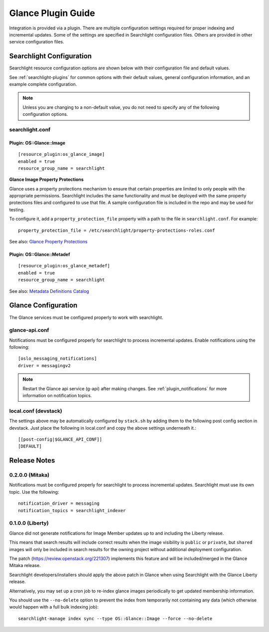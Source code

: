 ..
    c) Copyright 2015 Hewlett-Packard Development Company, L.P.

    Licensed under the Apache License, Version 2.0 (the "License"); you may
    not use this file except in compliance with the License. You may obtain
    a copy of the License at

        http://www.apache.org/licenses/LICENSE-2.0

    Unless required by applicable law or agreed to in writing, software
    distributed under the License is distributed on an "AS IS" BASIS, WITHOUT
    WARRANTIES OR CONDITIONS OF ANY KIND, either express or implied. See the
    License for the specific language governing permissions and limitations
    under the License.

*******************
Glance Plugin Guide
*******************

Integration is provided via a plugin. There are multiple configuration
settings required for proper indexing and incremental updates. Some of the
settings are specified in Searchlight configuration files. Others are
provided in other service configuration files.

Searchlight Configuration
=========================

Searchlight resource configuration options are shown below with their
configuration file and default values.

See :ref:`searchlight-plugins` for common options with their default values,
general configuration information, and an example complete configuration.

.. note::

    Unless you are changing to a non-default value, you do not need to
    specify any of the following configuration options.

searchlight.conf
----------------

Plugin: OS::Glance::Image
^^^^^^^^^^^^^^^^^^^^^^^^^
::

    [resource_plugin:os_glance_image]
    enabled = true
    resource_group_name = searchlight

**Glance Image Property Protections**

Glance uses a property protections mechanism to ensure that certain
properties are limited to only people with the appropriate permissions.
Searchlight includes the same functionality and must be deployed with
the same property protections files and configured to use that file. A
sample configuration file is included in the repo and may be used for testing.

To configure it, add a ``property_protection_file`` property with a path
to the file in ``searchlight.conf``. For example::

    property_protection_file = /etc/searchlight/property-protections-roles.conf

See also: `Glance Property Protections <https://docs.openstack.org/glance/latest/admin/property-protections.html>`_

Plugin: OS::Glance::Metadef
^^^^^^^^^^^^^^^^^^^^^^^^^^^
::

    [resource_plugin:os_glance_metadef]
    enabled = true
    resource_group_name = searchlight

See also: `Metadata Definitions Catalog <https://docs.openstack.org/glance/latest/user/metadefs-concepts.html>`_

Glance Configuration
====================

The Glance services must be configured properly to work with searchlight.

glance-api.conf
---------------

Notifications must be configured properly for searchlight to process
incremental updates. Enable notifications using the following::

    [oslo_messaging_notifications]
    driver = messagingv2

.. note::

    Restart the Glance api service (g-api) after making changes.
    See :ref:`plugin_notifications` for more information on
    notification topics.

local.conf (devstack)
---------------------

The settings above may be automatically configured by ``stack.sh``
by adding them to the following post config section in devstack.
Just place the following in local.conf and copy the above settings
underneath it.::

    [[post-config|$GLANCE_API_CONF]]
    [DEFAULT]

Release Notes
=============

0.2.0.0 (Mitaka)
----------------

Notifications must be configured properly for searchlight to process
incremental updates. Searchlight must use its own topic. Use the following::

    notification_driver = messaging
    notification_topics = searchlight_indexer

0.1.0.0 (Liberty)
-----------------

Glance did not generate notifications for Image Member updates up to and
including the Liberty release.

This means that search results will include correct results when the image
visibility is ``public`` or ``private``, but ``shared`` images will only be
included in search results for the owning project without additional deployment
configuration.

The patch (https://review.openstack.org/221307) implements this feature and
will be included/merged in the Glance Mitaka release.

Searchlight developers/installers should apply the above patch in Glance when
using Searchlight with the Glance Liberty release.

Alternatively, you may set up a cron job to re-index glance images
periodically to get updated membership information.

You should use the ``--no-delete`` option to prevent the index from
temporarily not containing any data (which otherwise would happen with a full
bulk indexing job)::

    searchlight-manage index sync --type OS::Glance::Image --force --no-delete

